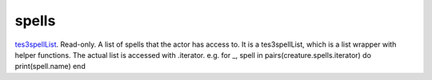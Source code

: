 spells
====================================================================================================

`tes3spellList`_. Read-only. A list of spells that the actor has access to. It is a tes3spellList, which is a list wrapper with helper functions. The actual list is accessed with .iterator. e.g. for _, spell in pairs(creature.spells.iterator) do print(spell.name) end

.. _`tes3spellList`: ../../../lua/type/tes3spellList.html
